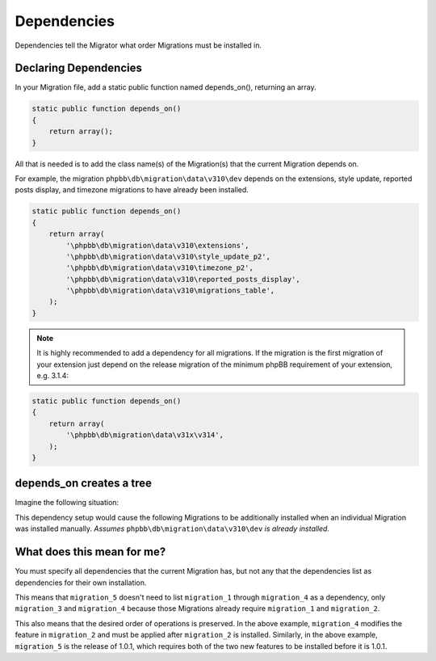 ============
Dependencies
============

Dependencies tell the Migrator what order Migrations must be installed in.

Declaring Dependencies
======================

In your Migration file, add a static public function named depends_on(),
returning an array.

.. code-block:: php

    static public function depends_on()
    {
        return array();
    }

All that is needed is to add the class name(s) of the Migration(s) that the
current Migration depends on.

For example, the migration ``phpbb\db\migration\data\v310\dev`` depends on the
extensions, style update, reported posts display, and timezone migrations to
have already been installed.

.. code-block:: php

    static public function depends_on()
    {
        return array(
            '\phpbb\db\migration\data\v310\extensions',
            '\phpbb\db\migration\data\v310\style_update_p2',
            '\phpbb\db\migration\data\v310\timezone_p2',
            '\phpbb\db\migration\data\v310\reported_posts_display',
            '\phpbb\db\migration\data\v310\migrations_table',
        );
    }

.. note::

    It is highly recommended to add a dependency for all migrations. If
    the migration is the first migration of your extension just depend on the
    release migration of the minimum phpBB requirement of your extension, e.g.
    3.1.4:

.. code-block:: php

    static public function depends_on()
    {
        return array(
            '\phpbb\db\migration\data\v31x\v314',
        );
    }

depends_on creates a tree
=========================

Imagine the following situation:

.. csv-table::
   :header: "Migration", "Dependencies", "Note"
   :delim: |

   ``migration_1`` | ``phpbb\db\migration\data\\v310\\dev`` | Initial release, 1.0.0, requires phpBB 3.1.0
   ``migration_2`` | ``migration_1`` | New feature for 1.0.1 (during development)
   ``migration_3`` | ``migration_1`` | Another new feature for 1.0.1 (during development)
   ``migration_4`` | ``migration_2`` | Modifying the feature in ``migration_2``
   ``migration_5`` | ``migration_3``, ``migration_4`` | Release 1.0.1

This dependency setup would cause the following Migrations to be additionally
installed when an individual Migration was installed manually. *Assumes*
``phpbb\db\migration\data\v310\dev`` *is already installed.*


.. csv-table::
   :header: "Install", "Migrations that are installed"
   :delim: |

   ``migration_1`` | ``migration_1``
   ``migration_2`` | ``migration_1``, ``migration_2``
   ``migration_3`` | ``migration_1``, ``migration_3``
   ``migration_4`` | ``migration_1``, ``migration_2``, ``migration_4``
   ``migration_5`` | ``migration_1``, ``migration_2``, ``migration_4``, ``migration_3``, ``migration_5``

What does this mean for me?
===========================

You must specify all dependencies that the current Migration has, but not any
that the dependencies list as dependencies for their own installation.

This means that ``migration_5`` doesn't need to list ``migration_1`` through
``migration_4`` as a dependency, only ``migration_3`` and ``migration_4``
because those Migrations already require ``migration_1`` and ``migration_2``.

This also means that the desired order of operations is preserved. In the above
example, ``migration_4`` modifies the feature in ``migration_2`` and must be
applied after ``migration_2`` is installed. Similarly, in the above example,
``migration_5`` is the release of 1.0.1, which requires both of the two new
features to be installed before it is 1.0.1.
